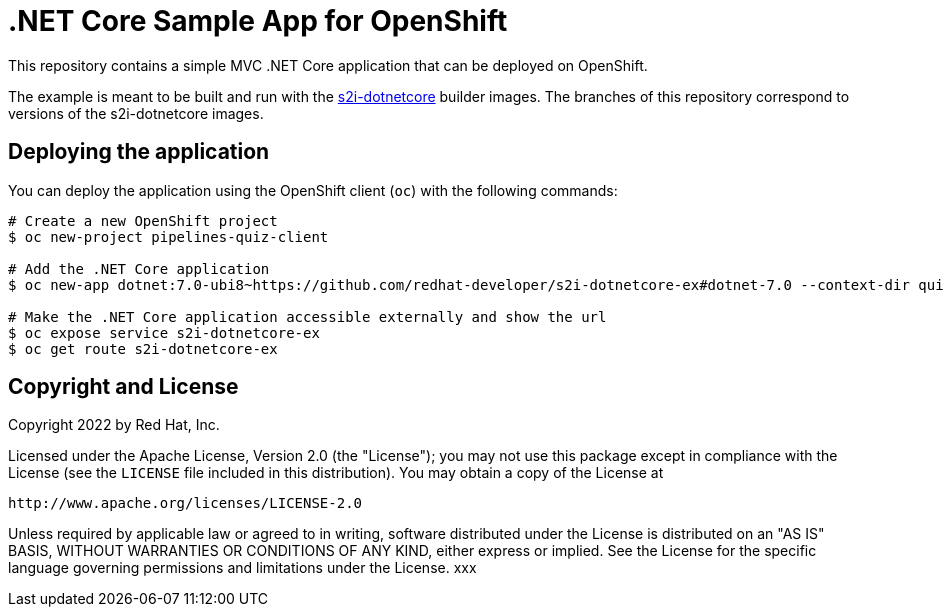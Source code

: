 = .NET Core Sample App for OpenShift

This repository contains a simple MVC .NET Core application that can be deployed on OpenShift.

The example is meant to be built and run with the https://github.com/redhat-developer/s2i-dotnetcore[s2i-dotnetcore] builder
images. The branches of this repository correspond to versions of the s2i-dotnetcore images.

== Deploying the application

You can deploy the application using the OpenShift client (`oc`) with the following commands:

[source]
----
# Create a new OpenShift project
$ oc new-project pipelines-quiz-client

# Add the .NET Core application
$ oc new-app dotnet:7.0-ubi8~https://github.com/redhat-developer/s2i-dotnetcore-ex#dotnet-7.0 --context-dir quiz-client

# Make the .NET Core application accessible externally and show the url
$ oc expose service s2i-dotnetcore-ex
$ oc get route s2i-dotnetcore-ex
----

== Copyright and License

Copyright 2022 by Red Hat, Inc.

Licensed under the Apache License, Version 2.0 (the "License"); you may not
use this package except in compliance with the License (see the `LICENSE` file
included in this distribution). You may obtain a copy of the License at

   http://www.apache.org/licenses/LICENSE-2.0

Unless required by applicable law or agreed to in writing, software
distributed under the License is distributed on an "AS IS" BASIS, WITHOUT
WARRANTIES OR CONDITIONS OF ANY KIND, either express or implied. See the
License for the specific language governing permissions and limitations under
the License.
xxx
